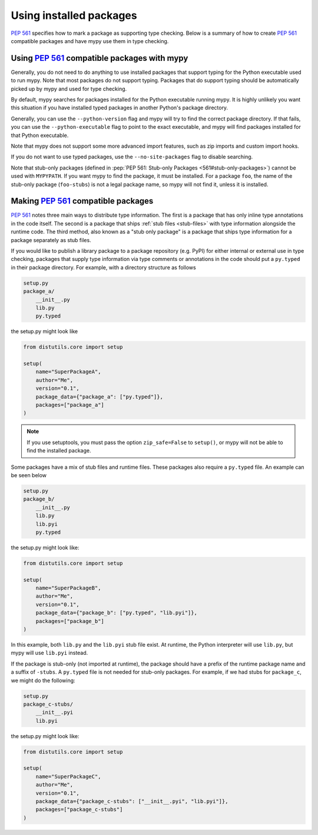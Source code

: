 .. _installed-packages:

Using installed packages
========================

:pep:`561` specifies how to mark a package as supporting type checking.
Below is a summary of how to create :pep:`561` compatible packages and have
mypy use them in type checking.

Using :pep:`561` compatible packages with mypy
**********************************************

Generally, you do not need to do anything to use installed packages that
support typing for the Python executable used to run mypy. Note that most
packages do not support typing. Packages that do support typing should be
automatically picked up by mypy and used for type checking.

By default, mypy searches for packages installed for the Python executable
running mypy. It is highly unlikely you want this situation if you have
installed typed packages in another Python's package directory.

Generally, you can use the ``--python-version`` flag and mypy will try to find
the correct package directory. If that fails, you can use the
``--python-executable`` flag to point to the exact executable, and mypy will
find packages installed for that Python executable.

Note that mypy does not support some more advanced import features, such as zip
imports and custom import hooks.

If you do not want to use typed packages, use the ``--no-site-packages`` flag
to disable searching.

Note that stub-only packages (defined in :pep:`PEP 561: Stub-only Packages
<561#stub-only-packages>`) cannot be used with ``MYPYPATH``. If you want mypy
to find the package, it must be installed. For a package ``foo``, the name of
the stub-only package (``foo-stubs``) is not a legal package name, so mypy
will not find it, unless it is installed.

Making :pep:`561` compatible packages
*************************************

:pep:`561` notes three main ways to distribute type information. The first is a
package that has only inline type annotations in the code itself. The second is
a package that ships :ref:`stub files <stub-files>` with type information
alongside the runtime code. The third method, also known as a "stub only
package" is a package that ships type information for a package separately as
stub files.

If you would like to publish a library package to a package repository (e.g.
PyPI) for either internal or external use in type checking, packages that
supply type information via type comments or annotations in the code should put
a ``py.typed`` in their package directory. For example, with a directory
structure as follows

.. code-block:: text

    setup.py
    package_a/
        __init__.py
        lib.py
        py.typed

the setup.py might look like

.. code-block:: python

    from distutils.core import setup

    setup(
        name="SuperPackageA",
        author="Me",
        version="0.1",
        package_data={"package_a": ["py.typed"]},
        packages=["package_a"]
    )

.. note::

   If you use setuptools, you must pass the option ``zip_safe=False`` to
   ``setup()``, or mypy will not be able to find the installed package.

Some packages have a mix of stub files and runtime files. These packages also
require a ``py.typed`` file. An example can be seen below

.. code-block:: text

    setup.py
    package_b/
        __init__.py
        lib.py
        lib.pyi
        py.typed

the setup.py might look like:

.. code-block:: python

    from distutils.core import setup

    setup(
        name="SuperPackageB",
        author="Me",
        version="0.1",
        package_data={"package_b": ["py.typed", "lib.pyi"]},
        packages=["package_b"]
    )

In this example, both ``lib.py`` and the ``lib.pyi`` stub file exist. At
runtime, the Python interpreter will use ``lib.py``, but mypy will use
``lib.pyi`` instead.

If the package is stub-only (not imported at runtime), the package should have
a prefix of the runtime package name and a suffix of ``-stubs``.
A ``py.typed`` file is not needed for stub-only packages. For example, if we
had stubs for ``package_c``, we might do the following:

.. code-block:: text

    setup.py
    package_c-stubs/
        __init__.pyi
        lib.pyi

the setup.py might look like:

.. code-block:: python

    from distutils.core import setup

    setup(
        name="SuperPackageC",
        author="Me",
        version="0.1",
        package_data={"package_c-stubs": ["__init__.pyi", "lib.pyi"]},
        packages=["package_c-stubs"]
    )
